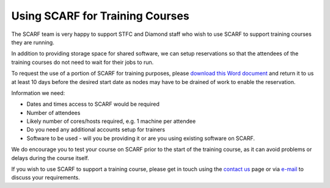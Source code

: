 ********************************
Using SCARF for Training Courses
********************************

The SCARF team is very happy to support STFC and Diamond staff who wish to use SCARF to support training courses they are running.

In addition to providing storage space for shared software, we can setup reservations so that the attendees of the training courses do not need to wait for their jobs to run.

To request the use of a portion of SCARF for training purposes, please `download this Word document <_static/docs/SCARF_course_request.docx>`_ and return it to us at least 10 days before the desired start date as nodes may have to be drained of work to enable the reservation.

Information we need:

* Dates and times access to SCARF would be required
* Number of attendees
* Likely number of cores/hosts required, e.g. 1 machine per attendee
* Do you need any additional accounts setup for trainers
* Software to be used - will you be providing it or are you using existing software on SCARF.

We do encourage you to test your course on SCARF prior to the start of the training course, as it can avoid problems or delays during the course itself.

If you wish to use SCARF to support a training course, please get in touch using the `contact us <scarf_contact>`_ page or via `e-mail <mailto:iscarf@hpc-support.rl.ac.uk>`_ to discuss your requirements.

